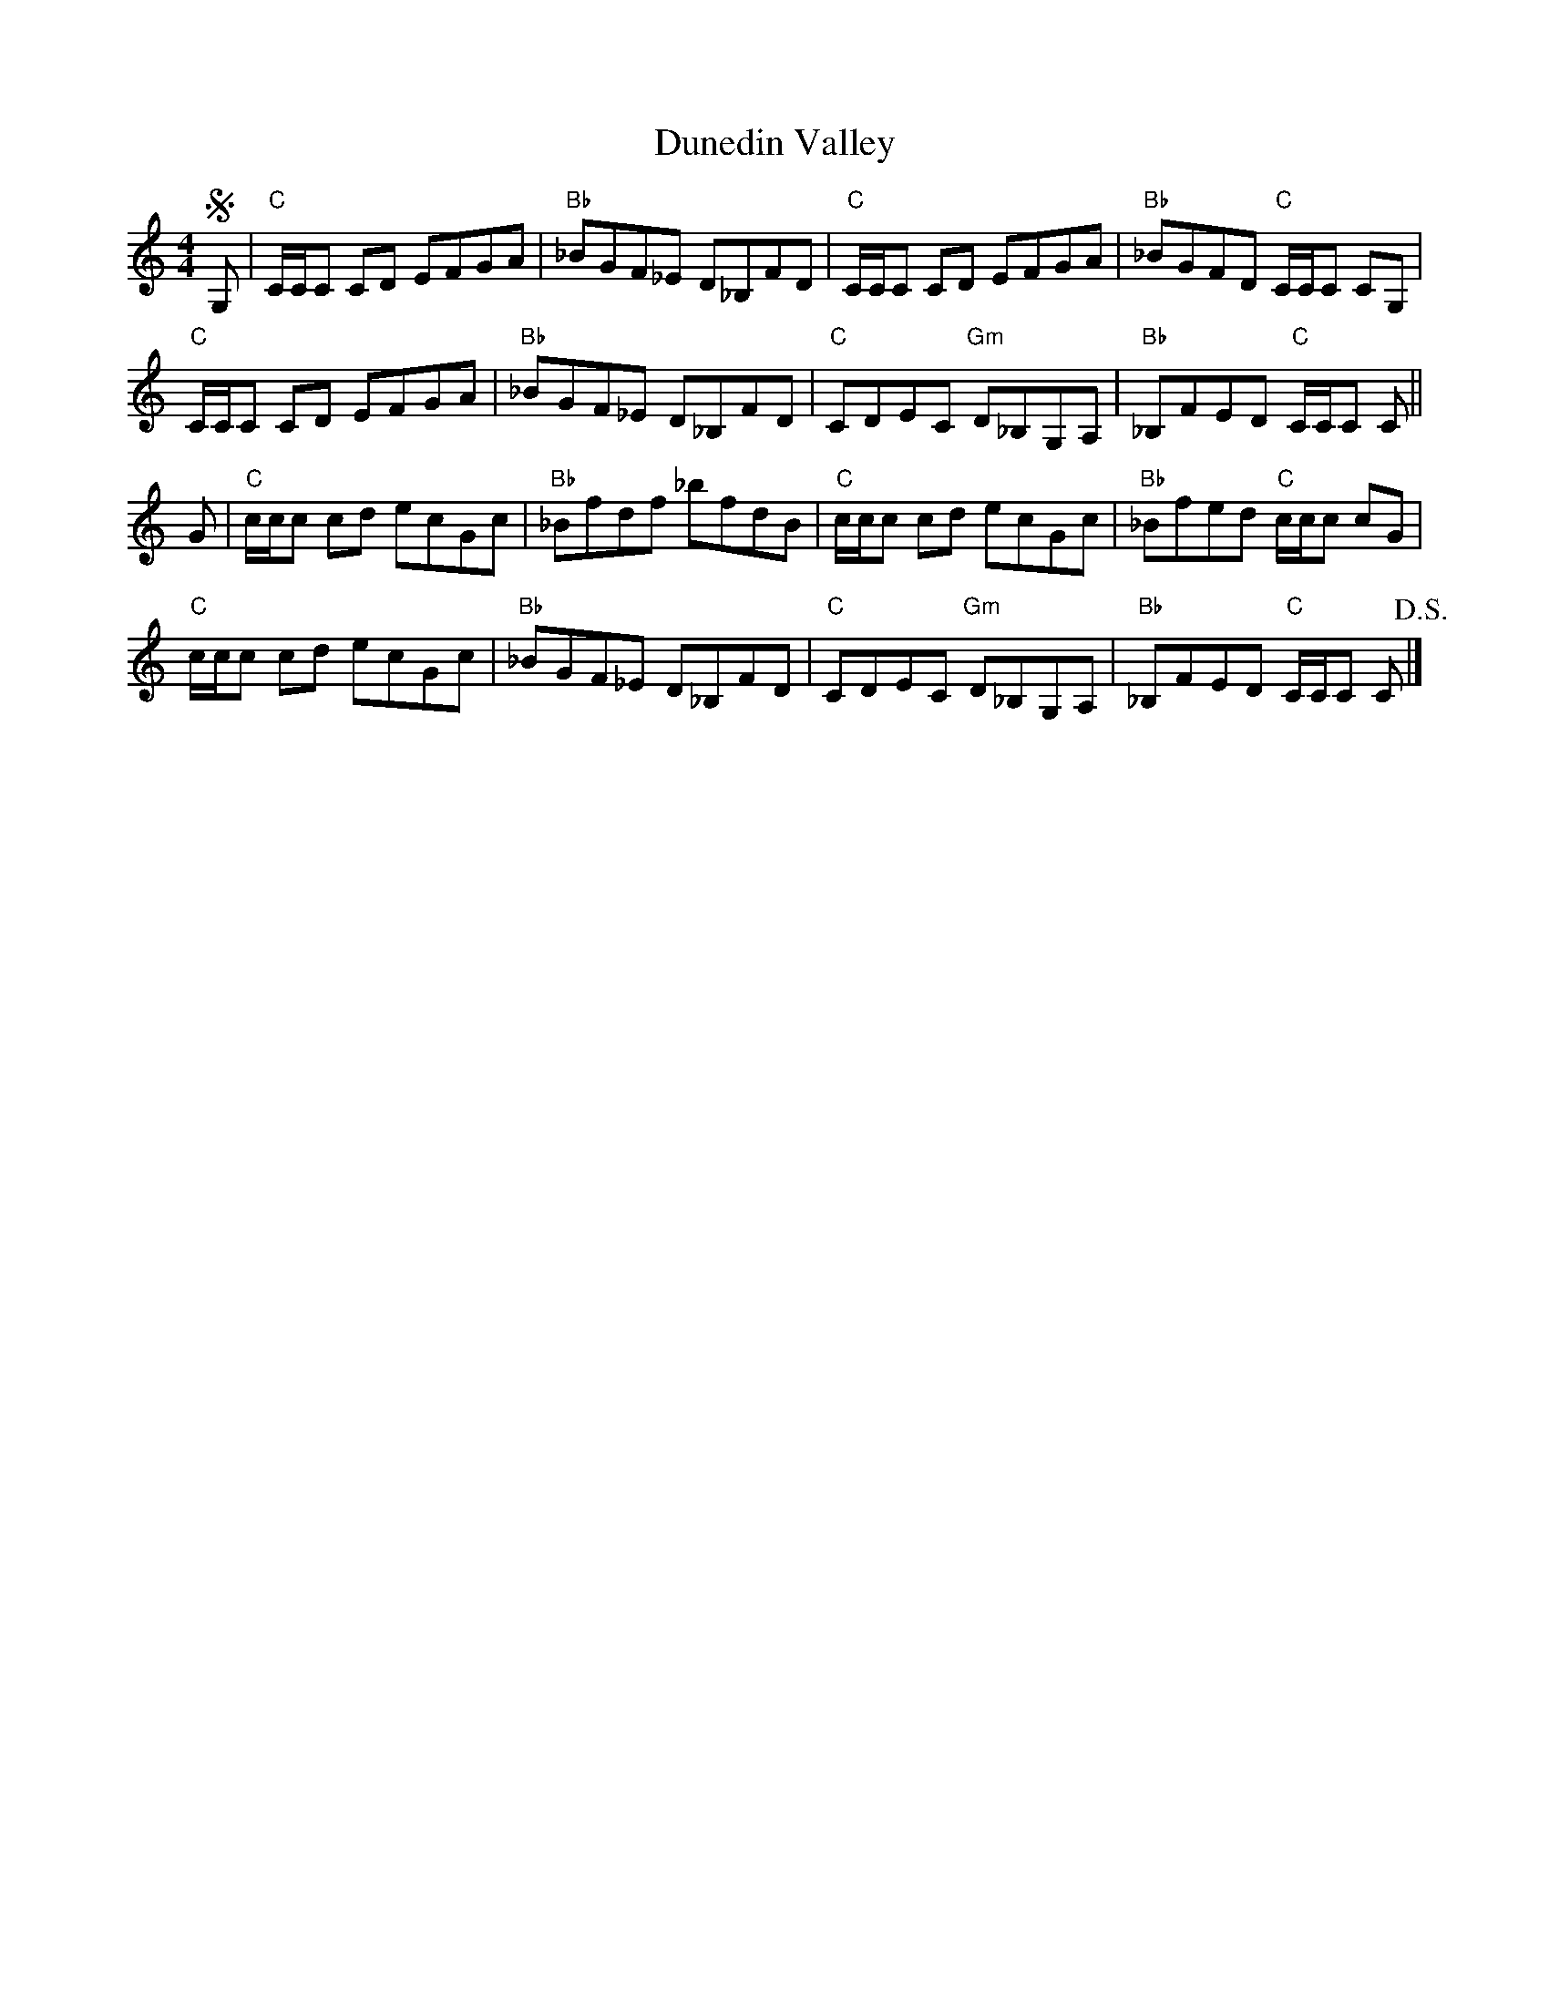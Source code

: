 X: 1
T: Dunedin Valley
Z: Tate
S: https://thesession.org/tunes/12637#setting21258
R: reel
M: 4/4
L: 1/8
K: Cmaj
!segno! G, | "C"C/C/C CD EFGA | "Bb"_BGF_E D_B,FD | "C"C/C/C CD EFGA | "Bb"_BGFD "C"C/C/C CG, |
"C"C/C/C CD EFGA | "Bb"_BGF_E D_B,FD | "C"CDEC "Gm"D_B,G,A, | "Bb"_B,FED "C"C/C/C C ||
G | "C"c/c/c cd ecGc | "Bb"_Bfdf _bfdB | "C"c/c/c cd ecGc | "Bb"_Bfed "C"c/c/c cG |
"C"c/c/c cd ecGc | "Bb"_BGF_E D_B,FD | "C"CDEC "Gm"D_B,G,A, | "Bb"_B,FED "C"C/C/C C !D.S.! |]
